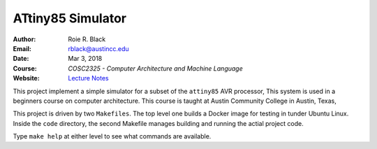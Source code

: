 ATtiny85 Simulator
##################

:Author: Roie R. Black
:Email: rblack@austincc.edu
:Date: Mar 3, 2018
:Course: *COSC2325 - Computer Architecture and Machine Language*
:Website: `Lecture Notes <http://www.co-pylit.org/courses/cosc2325/index.html>`_

..  image:: https://travis-ci.org/rblack42/ATtiny85sim.svg?branch=master
    :alt: Build badge from Travis-CI

..  image:: https://img.shields.io/badge/License-BSD%203--Clause-blue.svg
    :alt: BSD 3-Clause License


This project implement a simple simulator for a subset of the ``attiny85`` AVR
processor, This system is used in a beginners course on computer architecture.
This course is taught at Austin Community College in Austin, Texas,

This project is driven by two ``Makefiles``. The top level one builds a Docker image for testing in tunder Ubuntu Linux. Inside the ``code`` directory, the second Makefile manages building and running the actial project code.

Type ``make help`` at either level to see what commands are available.


